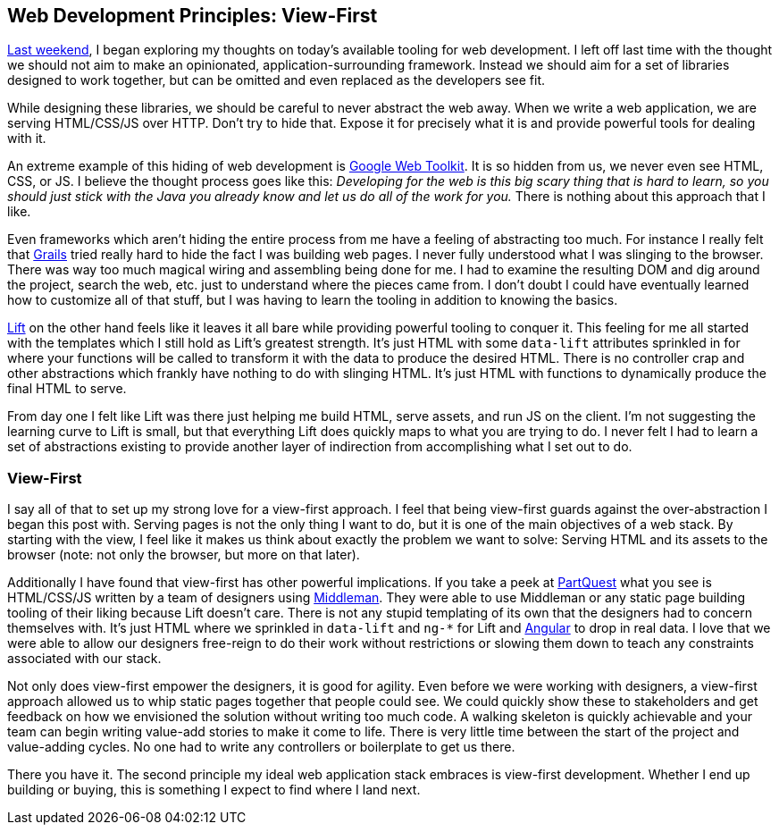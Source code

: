 :keywords: web-development-principles, web-development, functional-programming
:description: Continuing my thoughts on the ideal web application stack by not being too abstract and embracing view-first development.
:published: 2015-05-30T06:00:00-0500
:updated: 2015-05-30T06:00:00-0500

== Web Development Principles: View-First

http://proseand.co.nz/2015/05/25/wdp-not-a-framework/[Last weekend], I began exploring my thoughts on today's available tooling for web development.
I left off last time with the thought we should not aim to make an opinionated, application-surrounding framework.
Instead we should aim for a set of libraries designed to work together, but can be omitted and even replaced as the developers see fit.

While designing these libraries, we should be careful to never abstract the web away.
When we write a web application, we are serving HTML/CSS/JS over HTTP.
Don't try to hide that.
Expose it for precisely what it is and provide powerful tools for dealing with it.

An extreme example of this hiding of web development is http://www.gwtproject.org/[Google Web Toolkit].
It is so hidden from us, we never even see HTML, CSS, or JS.
I believe the thought process goes like this:
_Developing for the web is this big scary thing that is hard to learn, so you should just stick with the Java you already know and let us do all of the work for you._
There is nothing about this approach that I like.

Even frameworks which aren't hiding the entire process from me have a feeling of abstracting too much.
For instance I really felt that https://grails.org/[Grails] tried really hard to hide the fact I was building web pages.
I never fully understood what I was slinging to the browser.
There was way too much magical wiring and assembling being done for me.
I had to examine the resulting DOM and dig around the project, search the web, etc. just to understand where the pieces came from.
I don't doubt I could have eventually learned how to customize all of that stuff, but I was having to learn the tooling in addition to knowing the basics.

http://liftweb.net/[Lift] on the other hand feels like it leaves it all bare while providing powerful tooling to conquer it.
This feeling for me all started with the templates which I still hold as Lift's greatest strength.
It's just HTML with some `data-lift` attributes sprinkled in for where your functions will be called to transform it with the data to produce the desired HTML.
There is no controller crap and other abstractions which frankly have nothing to do with slinging HTML.
It's just HTML with functions to dynamically produce the final HTML to serve.

From day one I felt like Lift was there just helping me build HTML, serve assets, and run JS on the client.
I'm not suggesting the learning curve to Lift is small, but that everything Lift does quickly maps to what you are trying to do.
I never felt I had to learn a set of abstractions existing to provide another layer of indirection from accomplishing what I set out to do.

=== View-First
I say all of that to set up my strong love for a view-first approach.
I feel that being view-first guards against the over-abstraction I began this post with.
Serving pages is not the only thing I want to do, but it is one of the main objectives of a web stack.
By starting with the view, I feel like it makes us think about exactly the problem we want to solve:
Serving HTML and its assets to the browser (note: not only the browser, but more on that later).

Additionally I have found that view-first has other powerful implications.
If you take a peek at https://partquest.com/[PartQuest] what you see is HTML/CSS/JS written by a team of designers using https://middlemanapp.com/[Middleman].
They were able to use Middleman or any static page building tooling of their liking because Lift doesn't care.
There is not any stupid templating of its own that the designers had to concern themselves with.
It's just HTML where we sprinkled in `data-lift` and `ng-*` for Lift and https://angularjs.org/[Angular] to drop in real data.
I love that we were able to allow our designers free-reign to do their work without restrictions or slowing them down to teach any constraints associated with our stack.

Not only does view-first empower the designers, it is good for agility.
Even before we were working with designers, a view-first approach allowed us to whip static pages together that people could see.
We could quickly show these to stakeholders and get feedback on how we envisioned the solution without writing too much code.
A walking skeleton is quickly achievable and your team can begin writing value-add stories to make it come to life.
There is very little time between the start of the project and value-adding cycles.
No one had to write any controllers or boilerplate to get us there.

There you have it.
The second principle my ideal web application stack embraces is view-first development.
Whether I end up building or buying, this is something I expect to find where I land next.